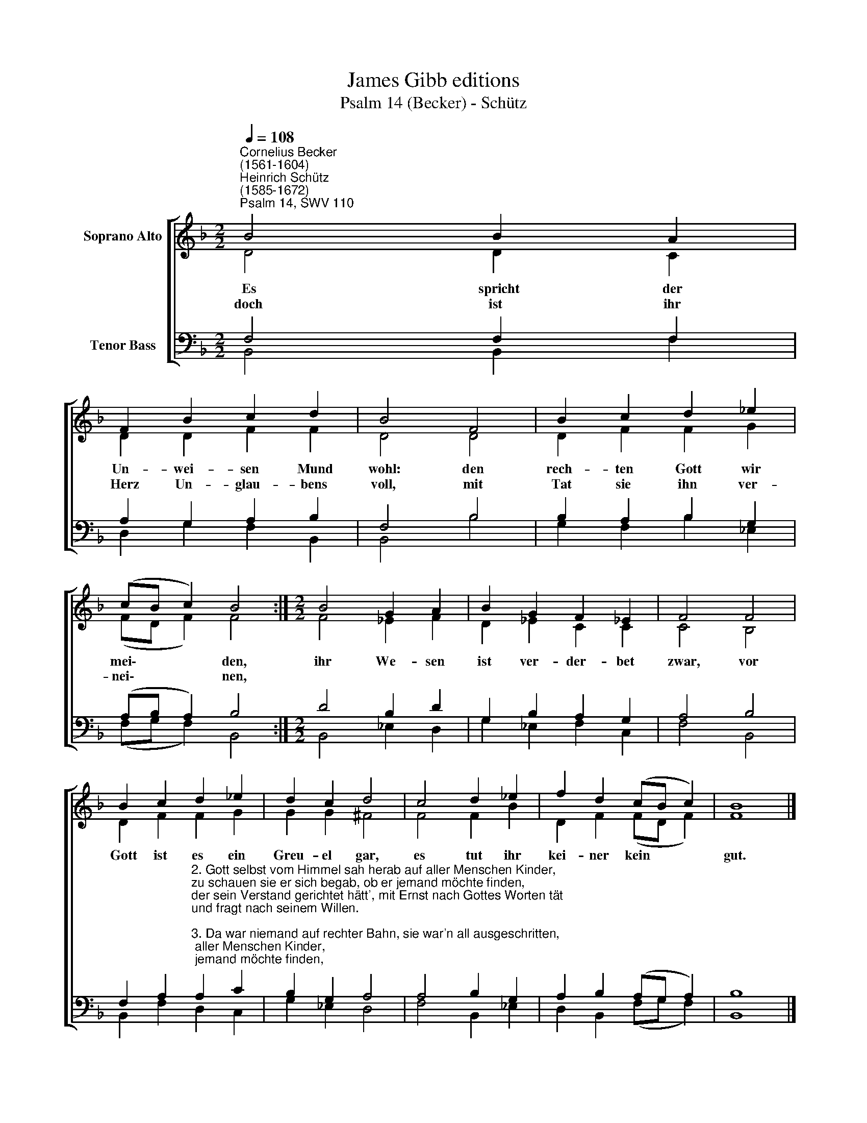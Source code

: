 X:1
T:James Gibb editions
T:Psalm 14 (Becker) - Schütz
%%score [ ( 1 2 ) ( 3 4 ) ]
L:1/8
Q:1/4=108
M:2/2
K:F
V:1 treble nm="Soprano Alto"
V:2 treble 
V:3 bass nm="Tenor Bass"
V:4 bass 
V:1
"^Cornelius Becker\n(1561-1604)""^Heinrich Schütz\n(1585-1672)""^Psalm 14, SWV 110" B4 B2 A2 | %1
w: ~Es spricht der|
w: doch ist ihr|
 F2 B2 c2 d2 | B4 F4 | B2 c2 d2 _e2 | (cB c2) B4 :|[M:2/2] B4 G2 A2 | B2 G2 F2 _E2 | F4 F4 | %8
w: Un- wei- sen Mund|wohl: den|rech- ten Gott wir|mei\- * * den,|ihr We- sen|ist ver- der- bet|zwar, vor|
w: Herz Un- glau- bens|voll, mit|Tat sie ihn ver-|nei\- * * nen,||||
 B2 c2 d2 _e2 | d2 c2 d4 | c4 d2 _e2 | f2 d2 (cB c2) | B8 |] %13
w: Gott ist es ein|Greu- el gar,|es tut ihr|kei- ner kein * *|gut.|
w: |||||
V:2
 D4 D2 C2 | D2 D2 F2 F2 | D4 D4 | D2 F2 F2 G2 | (FD F2) F4 :|[M:2/2] F4 _E2 F2 | D2 _E2 C2 C2 | %7
 C4 B,4 | D2 F2 F2 G2 | G2 G2 ^F4 | F4 F2 B2 | D2 F2 (FD F2) | F8 |] %13
V:3
 F,4 F,2 F,2 | A,2 G,2 A,2 B,2 | F,4 B,4 | B,2 A,2 B,2 G,2 | (A,B, A,2) B,4 :|[M:2/2] D4 B,2 D2 | %6
 G,2 B,2 A,2 G,2 | A,4 B,4 | %8
 F,2 A,2"^2. Gott selbst vom Himmel sah herab auf aller Menschen Kinder,\nzu schauen sie er sich begab, ob er jemand möchte finden,\nder sein Verstand gerichtet hätt', mit Ernst nach Gottes Worten tät\nund fragt nach seinem Willen.\n\n3. Da war niemand auf rechter Bahn, sie war'n all ausgeschritten,\nein jeder ging nach seinem Wahn und hielt verloren Sitten,\nes tät ihr keiner doch kein gut, wiewohl gar viel betrog der Mut,\nihr Tun sollt Gott gefallen.\n\n4. Wie lang wollen unwissend sein, die solche Müh' aufladen\nund fressen dafür das Volk mein und nähr'n sich mit sein'm Schaden?\nEs steht ihr Trauern nicht auf Gott, sie rufen ihn nicht in der Not,\nsie woll'n sich selbst versorgen.\n\n5. Darum ist ihr Herz nimmer still und steht allzeit in Forchten,\nGott bei den Frommen bleiben will, die ihm mit Glauben g'horchen,\nihr aber schmäht des Armen Rat und höhnet alles, was er sagt,\ndaß Gott sein Trost ist worden.\n\n6. Wer soll Israel, dem Armen, zu Zion Heil erlangen?\nGott wird sich sein's Vokl's erbarmen und lösen die Gefang'nen,\ndas wird er tun durch seinen Sohn, davon wird Jakob Wonne han\nund Israel sich freuen." A,2 C2 | %9
 B,2 G,2 A,4 | A,4 B,2 G,2 | A,2 B,2 (A,G, A,2) | B,8 |] %13
V:4
 B,,4 B,,2 F,2 | D,2 G,2 F,2 B,,2 | B,,4 B,4 | G,2 F,2 B,2 _E,2 | (F,G, F,2) B,,4 :| %5
[M:2/2] B,,4 _E,2 D,2 | G,2 _E,2 F,2 C,2 | F,4 B,,4 | B,,2 F,2 D,2 C,2 | G,2 _E,2 D,4 | %10
 F,4 B,,2 _E,2 | D,2 B,,2 (F,G, F,2) | B,,8 |] %13

